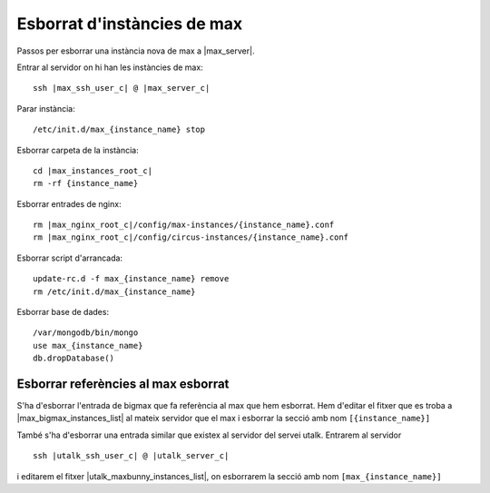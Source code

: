 Esborrat d'instàncies de max
==============================

Passos per esborrar una instància nova de max a |max_server|.

Entrar al servidor on hi han les instàncies de max:

.. parsed-literal::

    ssh |max_ssh_user_c| @ |max_server_c|


Parar instància::

    /etc/init.d/max_{instance_name} stop


Esborrar carpeta de la instància:

.. parsed-literal::

    cd |max_instances_root_c|
    rm -rf {instance_name}


Esborrar entrades de nginx:

.. parsed-literal::

    rm |max_nginx_root_c|/config/max-instances/{instance_name}.conf
    rm |max_nginx_root_c|/config/circus-instances/{instance_name}.conf


Esborrar script d'arrancada::

    update-rc.d -f max_{instance_name} remove
    rm /etc/init.d/max_{instance_name}

Esborrar base de dades::

    /var/mongodb/bin/mongo
    use max_{instance_name}
    db.dropDatabase()

Esborrar referències al max esborrat
------------------------------------

S'ha d'esborrar l'entrada de bigmax que fa referència al max que hem esborrat. Hem d'editar el fitxer que es troba a |max_bigmax_instances_list| al mateix servidor que el max i esborrar la secció amb nom ``[{instance_name}]``

També s'ha d'esborrar una entrada similar que existex al servidor del servei utalk. Entrarem al servidor

.. parsed-literal::

    ssh |utalk_ssh_user_c| @ |utalk_server_c|

i editarem el fitxer |utalk_maxbunny_instances_list|, on esborrarem la secció amb nom ``[max_{instance_name}]``
